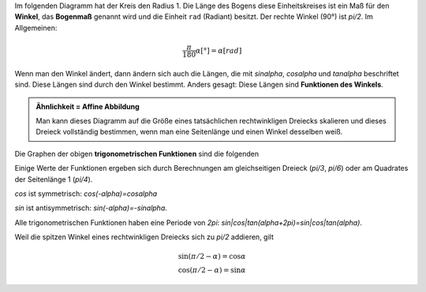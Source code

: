 .. raw:: html

    %path = "Mathematik/Trogonometrie"
    %kind = chindnum["Texte"]
    %level = 11
    <!-- html -->

.. role:: asis(raw)
    :format: html latex

.. contents::

Im folgenden Diagramm hat der Kreis den Radius 1.
Die Länge des Bogens diese Einheitskreises ist ein Maß für den **Winkel**,
das **Bogenmaß** genannt wird und die Einheit ``rad`` (Radiant) besitzt.
Der rechte Winkel (90°) ist `\pi/2`.
Im Allgemeinen:

.. math::

    \frac{\pi}{180}\alpha[°] = \alpha[rad]

Wenn man den Winkel ändert, dann ändern sich auch die Längen, die mit
`\sin\alpha`, `\cos\alpha` und `\tan\alpha` beschriftet sind.
Diese Längen sind durch den Winkel bestimmt.
Anders gesagt: Diese Längen sind **Funktionen des Winkels**.

.. tikz:: \coordinate (O) at (0,0);
        \coordinate (C) at ({2*cos(60)},{2*sin(60)});
        \coordinate (P) at ({2*cos(60)},0);
        \coordinate (D) at (2,{2*tan(60)});
        \draw[black, very thin] (O) circle [radius=2];
        \draw[red,thick] (2,0) arc [radius=2, start angle=0, end angle=60] node[midway,above]{\tiny $\alpha$};
        \draw[blue,thick] (O) -- (C) node[midway,above]{\tiny $1$};
        \draw[blue,thick] (P) -- (C) node[midway,right]{\tiny $\sin\alpha$};
        \draw[blue,thick] (O) -- (P) node[midway,below]{\tiny $\cos\alpha$};
        \draw[green,thick] (P) -- (2,0);
        \draw[green,thick] (2,0) -- (D) node[midway,right]{\tiny $\tan\alpha$};
        \draw[green,thick] (C) -- (D);
        \draw[xshift=-1.1cm,yshift=-1cm] node[right,text width=2.2cm]
        { \tiny $\tan\alpha=\frac{\sin\alpha}{\cos\alpha}$\\$\sin^2\alpha+\cos^2\alpha=1$ };


.. admonition:: Ähnlichkeit = Affine Abbildung

    Man kann dieses Diagramm auf die Größe eines tatsächlichen rechtwinkligen
    Dreiecks skalieren und dieses Dreieck vollständig bestimmen, wenn man eine
    Seitenlänge und einen Winkel desselben weiß.

Die Graphen der obigen **trigonometrischen Funktionen** sind die folgenden


.. tikz:: \begin{axis}
        [
        ymin=-1,ymax=1,
        xmin=0,xmax=2*pi,
        xtick=\empty,
        ytick={-1,0,1},
        extra x ticks={1.5708,3.1416,4.712,6.2832},
        extra x tick labels={$\frac{\pi}{2}$, $\pi$, $\frac{3\pi}{2}$, $2\pi$},
        every extra x tick/.style={
                xticklabel style={anchor=north west},
                grid=major,
                major grid style={thick,dashed,red}
        },
        axis lines = center,
        xlabel=$x$,ylabel=$y$,
        enlargelimits=0.2,
        domain=0:2*pi,
        samples=100,
        axis equal,
        ]
        \addplot [green,thick] {tan(deg(x))} node [midway,left]{tan};
        \addplot [red,thick] {sin(deg(x))} node [above]{sin};
        \addplot [blue,thick] {cos(deg(x))} node [above]{cos};
    \end{axis}

Einige Werte der Funktionen ergeben sich durch Berechnungen am gleichseitigen Dreieck
(`\pi/3`, `\pi/6`) oder am Quadrates der Seitenlänge 1 (`\pi/4`).

`\cos` ist symmetrisch: `\cos(-\alpha)=\cos\alpha`

`\sin` ist antisymmetrisch: `\sin(-\alpha)=-\sin\alpha`.

Alle trigonometrischen Funktionen haben eine Periode von `2\pi`: `sin|cos|tan(\alpha+2\pi)=sin|cos|tan(\alpha)`.

Weil die spitzen Winkel eines rechtwinkligen Dreiecks sich zu `\pi/2` addieren, gilt

.. math::
    \sin(\pi/2 - \alpha)=\cos\alpha\\
    \cos(\pi/2 - \alpha)=\sin\alpha

